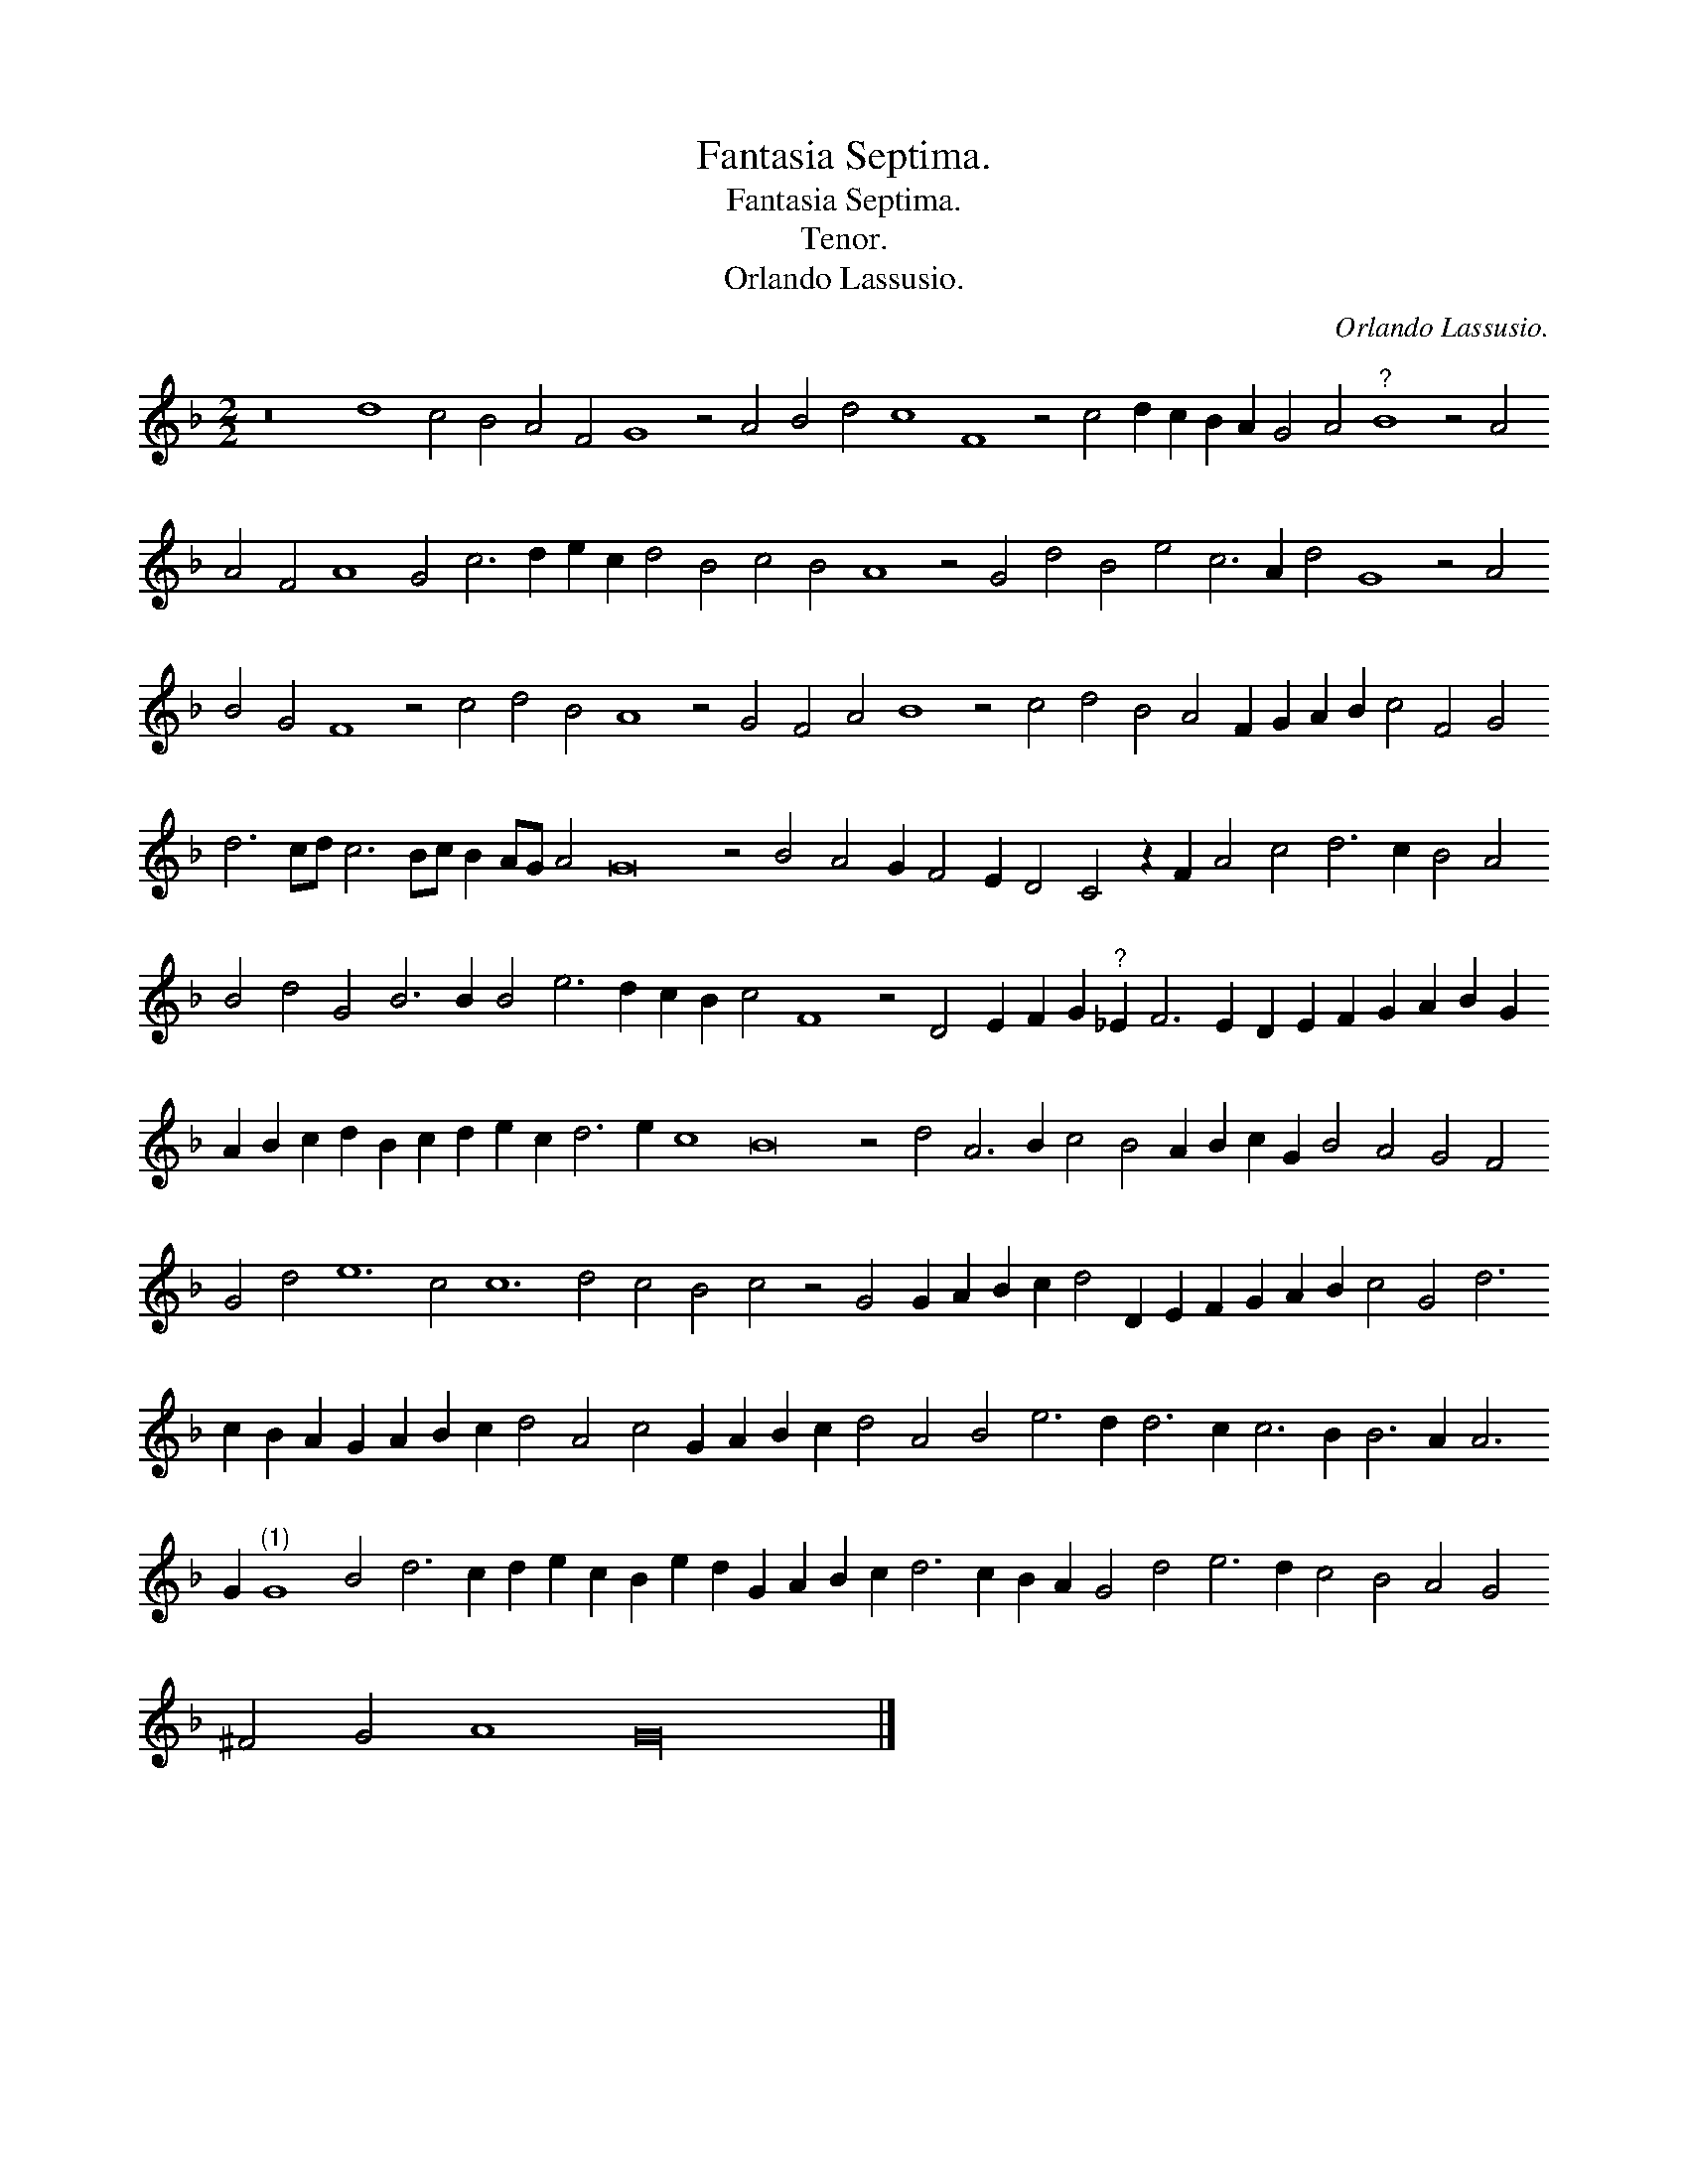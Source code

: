 X:1
T:Fantasia Septima.
T:Fantasia Septima.
T:Tenor.
T:Orlando Lassusio.
C:Orlando Lassusio.
L:1/8
M:2/2
K:F
V:1 treble 
V:1
 z16 d8 c4 B4 A4 F4 G8 z4 A4 B4 d4 c8 F8 z4 c4 d2 c2 B2 A2 G4 A4"^?" B8 z4 A4 A4 F4 A8 G4 c6 d2 e2 c2 d4 B4 c4 B4 A8 z4 G4 d4 B4 e4 c6 A2 d4 G8 z4 A4 B4 G4 F8 z4 c4 d4 B4 A8 z4 G4 F4 A4 B8 z4 c4 d4 B4 A4 F2 G2 A2 B2 c4 F4 G4 d6 cd c6 Bc B2 AG A4 G16 z4 B4 A4 G2 F4 E2 D4 C4 z2 F2 A4 c4 d6 c2 B4 A4 B4 d4 G4 B6 B2 B4 e6 d2 c2 B2 c4 F8 z4 D4 E2 F2 G2"^?" _E2 F6 E2 D2 E2 F2 G2 A2 B2 G2 A2 B2 c2 d2 B2 c2 d2 e2 c2 d6 e2 c8 B16 z4 d4 A6 B2 c4 B4 A2 B2 c2 G2 B4 A4 G4 F4 G4 d4 e12 c4 c12 d4 c4 B4 c4 z4 G4 G2 A2 B2 c2 d4 D2 E2 F2 G2 A2 B2 c4 G4 d6 c2 B2 A2 G2 A2 B2 c2 d4 A4 c4 G2 A2 B2 c2 d4 A4 B4 e6 d2 d6 c2 c6 B2 B6 A2 A6 G2"^(1)" G8 B4 d6 c2 d2 e2 c2 B2 e2 d2 G2 A2 B2 c2 d6 c2 B2 A2 G4 d4 e6 d2 c4 B4 A4 G4 ^F4 G4 A8 G32 |] %1

